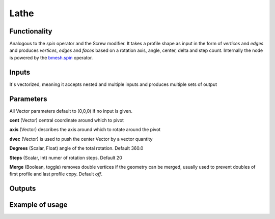Lathe
=====

Functionality
-------------

Analogous to the `spin` operator and the Screw modifier. It takes a profile shape as input in the form of *vertices* and *edges* and produces *vertices*, *edges* and *faces* based on a rotation axis, angle, center, delta and step count. Internally the node is powered by the `bmesh.spin <http://www.blender.org/documentation/blender_python_api_2_71_release/bmesh.ops.html#bmesh.ops.spin>`_  operator.

Inputs
------

It's vectorized, meaning it accepts nested and multiple inputs and produces multiple sets of output

Parameters
----------

All Vector parameters default to (0,0,0) if no input is given.

**cent** (Vector) central coordinate around which to pivot

**axis** (Vector) describes the axis around which to rotate around the pivot

**dvec** (Vector) is used to push the center Vector by a vector quantity

**Degrees** (Scalar, Float) angle of the total rotation. Default 360.0

**Steps** (Scalar, Int) numer of rotation steps. Default 20

**Merge** (Boolean, toggle) removes double vertices if the geometry can be merged, 
usually used to prevent doubles of first profile and last profile copy. Default `off`.


Outputs
-------


Example of usage
----------------

